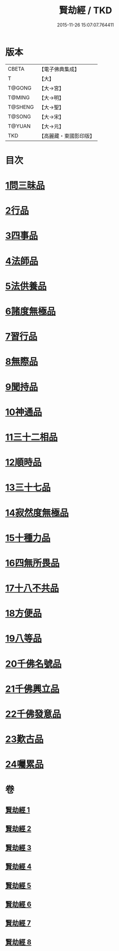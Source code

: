 #+TITLE: 賢劫經 / TKD
#+DATE: 2015-11-26 15:07:07.764411
* 版本
 |     CBETA|【電子佛典集成】|
 |         T|【大】     |
 |    T@GONG|【大→宮】   |
 |    T@MING|【大→明】   |
 |   T@SHENG|【大→聖】   |
 |    T@SONG|【大→宋】   |
 |    T@YUAN|【大→元】   |
 |       TKD|【高麗藏・東國影印版】|

* 目次
* [[file:KR6i0001_001.txt::001-0001a6][1問三昧品]]
* [[file:KR6i0001_001.txt::0004c13][2行品]]
* [[file:KR6i0001_001.txt::0006c5][3四事品]]
* [[file:KR6i0001_001.txt::0007b4][4法師品]]
* [[file:KR6i0001_001.txt::0010b8][5法供養品]]
* [[file:KR6i0001_002.txt::002-0011b17][6諸度無極品]]
* [[file:KR6i0001_002.txt::0013a7][7習行品]]
* [[file:KR6i0001_002.txt::0015c26][8無際品]]
* [[file:KR6i0001_003.txt::003-0019b5][9聞持品]]
* [[file:KR6i0001_003.txt::0022b22][10神通品]]
* [[file:KR6i0001_003.txt::0025c2][11三十二相品]]
* [[file:KR6i0001_004.txt::004-0028a19][12順時品]]
* [[file:KR6i0001_004.txt::0030c4][13三十七品]]
* [[file:KR6i0001_005.txt::005-0034c23][14寂然度無極品]]
* [[file:KR6i0001_005.txt::0038a9][15十種力品]]
* [[file:KR6i0001_005.txt::0038c27][16四無所畏品]]
* [[file:KR6i0001_005.txt::0040a21][17十八不共品]]
* [[file:KR6i0001_005.txt::0041c18][18方便品]]
* [[file:KR6i0001_006.txt::006-0042c5][19八等品]]
* [[file:KR6i0001_006.txt::0045c2][20千佛名號品]]
* [[file:KR6i0001_007.txt::007-0050b12][21千佛興立品]]
* [[file:KR6i0001_008.txt::008-0058c11][22千佛發意品]]
* [[file:KR6i0001_008.txt::0063b27][23歎古品]]
* [[file:KR6i0001_008.txt::0065a14][24囑累品]]
* 卷
** [[file:KR6i0001_001.txt][賢劫經 1]]
** [[file:KR6i0001_002.txt][賢劫經 2]]
** [[file:KR6i0001_003.txt][賢劫經 3]]
** [[file:KR6i0001_004.txt][賢劫經 4]]
** [[file:KR6i0001_005.txt][賢劫經 5]]
** [[file:KR6i0001_006.txt][賢劫經 6]]
** [[file:KR6i0001_007.txt][賢劫經 7]]
** [[file:KR6i0001_008.txt][賢劫經 8]]

